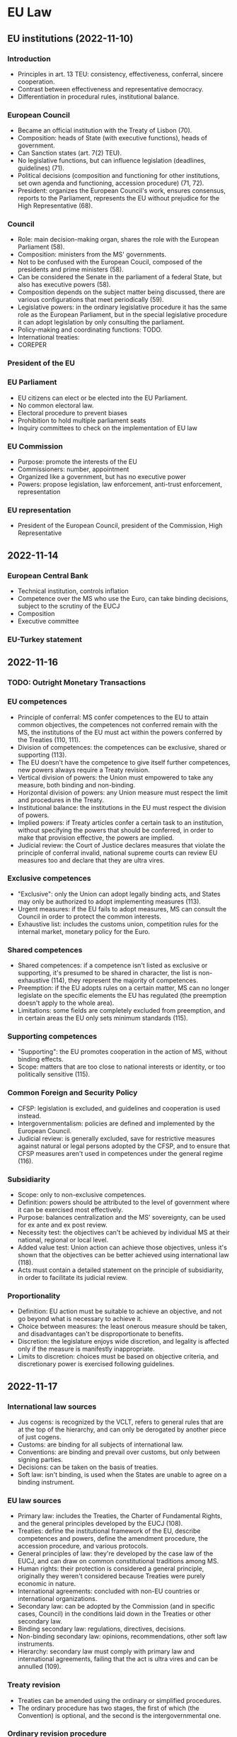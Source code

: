 #+STARTUP: showall

* EU Law

** EU institutions (2022-11-10)

*** Introduction

- Principles in art. 13 TEU: consistency, effectiveness, conferral, sincere cooperation.
- Contrast between effectiveness and representative democracy.
- Differentiation in procedural rules, institutional balance.

*** European Council

- Became an official institution with the Treaty of Lisbon (70).
- Composition: heads of State (with executive functions), heads of government.
- Can Sanction states (art. 7(2) TEU).
- No legislative functions, but can influence legislation (deadlines, guidelines) (71).
- Political decisions (composition and functioning for other institutions, set own agenda and functioning, accession procedure) (71, 72).
- President: organizes the European Council's work, ensures consensus, reports to the Parliament, represents the EU without prejudice for the High Representative (68).

*** Council

- Role: main decision-making organ, shares the role with the European Parliament (58).
- Composition: ministers from the MS' governments.
- Not to be confused with the European Coucil, composed of the presidents and prime ministers (58).
- Can be considered the Senate in the parliament of a federal State, but also has executive powers (58).
- Composition depends on the subject matter being discussed, there are various configurations that meet periodically (59).
- Legislative powers: in the ordinary legislative procedure it has the same role as the European Parliament, but in the special legislative procedure it can adopt legislation by only consulting the parliament.
- Policy-making and coordinating functions: TODO.
- International treaties: 
- COREPER

*** President of the EU

*** EU Parliament

- EU citizens can elect or be elected into the EU Parliament.
- No common electoral law.
- Electoral procedure to prevent biases
- Prohibition to hold multiple parliament seats
- Inquiry committees to check on the implementation of EU law

*** EU Commission

- Purpose: promote the interests of the EU
- Commissioners: number, appointment
- Organized like a government, but has no executive power
- Powers: propose legislation, law enforcement, anti-trust enforcement, representation

*** EU representation

- President of the European Council, president of the Commission, High Representative

** 2022-11-14

*** European Central Bank

- Technical institution, controls inflation
- Competence over the MS who use the Euro, can take binding decisions, subject to the scrutiny of the EUCJ
- Composition
- Executive committee

*** EU-Turkey statement

** 2022-11-16

*** TODO: Outright Monetary Transactions

*** EU competences

- Principle of conferral: MS confer competences to the EU to attain common objectives, the competences not conferred remain with the MS, the institutions of the EU must act within the powers conferred by the Treaties (110, 111).
- Division of competences: the competences can be exclusive, shared or supporting (113).
- The EU doesn't have the competence to give itself further competences, new powers always require a Treaty revision.
- Vertical division of powers: the Union must empowered to take any measure, both binding and non-binding.
- Horizontal division of powers: any Union measure must respect the limit and procedures in the Treaty.
- Institutional balance: the institutions in the EU must respect the division of powers.
- Implied powers: if Treaty articles confer a certain task to an institution, without specifying the powers that should be conferred, in order to make that provision effective, the powers are implied.
- Judicial review: the Court of Justice declares measures that violate the principle of conferral invalid, national supreme courts can review EU measures too and declare that they are ultra vires.

*** Exclusive competences

- "Exclusive": only the Union can adopt legally binding acts, and States may only be authorized to adopt implementing measures (113).
- Urgent measures: if the EU fails to adopt measures, MS can consult the Council in order to protect the common interests.
- Exhaustive list: includes the customs union, competition rules for the internal market, monetary policy for the Euro.

*** Shared competences

- Shared competences: if a competence isn't listed as exclusive or supporting, it's presumed to be shared in character, the list is non-exhaustive (114), they represent the majority of competences.
- Preemption: if the EU adopts rules on a certain matter, MS can no longer legislate on the specific elements the EU has regulated (the preemption doesn't apply to the whole area).
- Limitations: some fields are completely excluded from preemption, and in certain areas the EU only sets minimum standards (115).

*** Supporting competences

- "Supporting": the EU promotes cooperation in the action of MS, without binding effects.
- Scope: matters that are too close to national interests or identity, or too politically sensitive (115).

*** Common Foreign and Security Policy

- CFSP: legislation is excluded, and guidelines and cooperation is used instead.
- Intergovernmentalism: policies are defined and implemented by the European Council.
- Judicial review: is generally excluded, save for restrictive measures against natural or legal persons adopted by the CFSP, and to ensure that CFSP measures aren't used in competences under the general regime (116).

*** Subsidiarity

- Scope: only to non-exclusive competences.
- Definition: powers should be attributed to the level of government where it can be exercised most effectively.
- Purpose: balances centralization and the MS' sovereignty, can be used for ex ante and ex post review.
- Necessity test: the objectives can't be achieved by individual MS at their national, regional or local level.
- Added value test: Union action can achieve those objectives, unless it's shown that the objectives can be better achieved using international law (118).
- Acts must contain a detailed statement on the principle of subsidiarity, in order to facilitate its judicial review.

*** Proportionality

- Definition: EU action must be suitable to achieve an objective, and not go beyond what is necessary to achieve it.
- Choice between measures: the least onerous measure should be taken, and disadvantages can't be disproportionate to benefits.
- Discretion: the legislature enjoys wide discretion, and legality is affected only if the measure is manifestly inappropriate.
- Limits to discretion: choices must be based on objective criteria, and discretionary power is exercised following guidelines.

** 2022-11-17

*** International law sources

- Jus cogens: is recognized by the VCLT, refers to general rules that are at the top of the hierarchy, and can only be derogated by another piece of just cogens.
- Customs: are binding for all subjects of international law.
- Conventions: are binding and prevail over customs, but only between signing parties.
- Decisions: can be taken on the basis of treaties.
- Soft law: isn't binding, is used when the States are unable to agree on a binding instrument.

*** EU law sources

- Primary law: includes the Treaties, the Charter of Fundamental Rights, and the general principles developed by the EUCJ (108).
- Treaties: define the institutional framework of the EU, describe competences and powers, define the amendment procedure, the accession procedure, and various protocols.
- General principles of law: they're developed by the case law of the EUCJ, and can draw on common constitutional traditions among MS.
- Human rights: their protection is considered a general principle, originally they weren't considered because Treaties were purely economic in nature.
- International agreements: concluded with non-EU countries or international organizations.
- Secondary law: can be adopted by the Commission (and in specific cases, Council) in the conditions laid down in the Treaties or other secondary law.
- Binding secondary law: regulations, directives, decisions.
- Non-binding secondary law: opinions, recommendations, other soft law instruments.
- Hierarchy: secondary law must comply with primary law and international agreements, failing that the act is ultra vires and can be annulled (109).

*** Treaty revision

- Treaties can be amended using the ordinary or simplified procedures.
- The ordinary procedure has two stages, the first of which (the Convention) is optional, and the second is the intergovernmental one.

*** Ordinary revision procedure

- Scope: unrestricted, but unlikely to be used if a less cumbersome procedure is applicable.
- Initiative: amendments can be proposed by the European Parliament, Commission, any MS government, and are notified to national parliaments.
- European Council: consults with the Parliament, Commission, the ECB (if the amendments concern the monetary policy), and decides by a simple majority if the procedure should continue.
- Convention: is composed of representatives from national parliaments, the heads of State or government, the European Parliament and the Commission, and adopts decisions by consensus.
- Intergovernmental stage: a conference of representatives of the MS' governments adopts the amendments.
- Ratification: the adopted amendments have to be ratified by the MS' parliaments.
- Simplified variant: the European Council, with the consent of the European Parliament, can skip the Convention stage, if the amendments are limited in scope (144, 145).

** 2022-11-21

*** Special revision procedures

- Scope: limited to Part Three of the TFEU (policy areas of the EU), can't be used to increase competences.
- European Council: decides unanimously on the amendments, after consulting with the Commission, Parliament, and ECB (for institutional changes in the monetary area).
- Ratification: by all the MS is still necessary.
- European Stability Mechanism: has been introduced using this procedure.

*** Limitations on the amendment of treaties

- Defrenne case: EU Treaties can only be amended using the procedure in art. 48 TEU.
- International law: there are no constitutional concerns, the treaty that is concluded later always prevails.
- Jus cogens: its respect is a general limitation for the amendment of any treaty, including EU Treaties.
- Principle of non-regression: amendment of EU Treaties can't lower the protection of fundamental values.
- Respect of EU law: when MS are amending the Treaties they still are MS, and are not above EU law, which makes it an autonomous legal order.
- States as the "masters of the treaties": if all MS decide on an amendment, legal recourse (Commission and Court of Justice use the infringement procedure against all MS) may be useless.
- EU law is based on international instruments, MS are still capable of forcing their political will against EU institutions.

*** Pringle case

- Pringle: is a member of the Irish parliament, argued that the simplified amendment procedure shouldn't have been used, and that the ESM Treaty violated the Union's competence concerning the Economic and Monetary Union.
- Simplified procedure: the formal changes were inside the scope of the simplified amendment procedure, but the Court had to verify whether the substantive changes were as well.
- ESM's purpose: safeguards the stability of the Euro area (not the stability of prices), and is a financial measure (not a monetary one), so it falls outside the EU's exclusive competences.
- Purpose of amending the Treaty: it clarified a pre-existing competence of the MS, who are free to collaborate in economic policies (where the EU has coordinating competence), as long as they comply with EU law (595).
- Dual nature of the ESM: it's a Treaty concluded by MS among themselves, but allocates some tasks to the EU institutions, the Court stated that the allocation is possible as long as it's not done in an area of exclusive competence, or alters the institutions' essential character (596).
- The Court supported the emergency mechanism because opposing it would've worsened the economic crisis (597).
- Political reason for codification: codify the principles for financial assistance, in particular strict conditionality.
- Legal reason for codification: make sure that the ESM integrates with EU law and institutions without issues.

*** Conference on the future of Europe

- Union competences: crises have led to changes in the Union's competences, legal workarounds had to be created around the existing system of competences, a reform may be necessary.
- Decision-making procedures: the number of MS necessitates efficient decision-making, but it must be balanced by measures to ensure legitimacy and accountability, and deal with the issue of MS abusing their voting powers due to democratic backsliding.
- External relations: there is popular support for stronger EU action in the international stage, and to protect Union interests against external interference.
- Reform of the Treaties: is unlikely due to the political circumstances (rise of populism), and constitutional courts are opposed to further integration.

** 2022-11-23

*** Judicial protection of human rights

- European Communities: were created as an international organization with purely economic purposes, there was no need for rules concerning human rights, especially since MS were parties to the ECHR.
- EUCJ: starts recognizing the principles of direct effect and primacy, MS are concerned that EU law could violate constitutional values, including human rights.
- German and Italian constitutional courts: asserted their right to review EU law in order to ensure its consistency with constitutional law.
- EUCJ: reacts to the decision of the constitutional courts by affirming the principle of respect for human rights.
- Stauder case: fundamental rights are a part of the general principles of Community law, and are protected by the Court.
- Internationale Handelsgesellschaft: the protection of fundamental rights is inspired by constitutional traditions common to the MS.
- Nold: international treaties for the protection of human rights which MS are parties to can supply guidelines for Community law.
- Johnston: the principles of the ECHR must be taken into consideration in Community law.
- Kadi: respect for human rights is a condition for the lawfulness of Community acts, and international agreements can't prejudice the constitutional principles of the EC Treaty.
- Art. 6 TEU: mentions the Charter, accession to the ECHR, and "constitutional traditions common to the MS".
- Protection of human rights can't increase the competences of the EU.

*** Accession to the ECHR

- All MS have joined the ECHR, and there were various proposals for the European Community to join the ECHR.
- EUCJ: found that the treaties didn't provide any competence for the European Community to enact rules on human rights, and so it couldn't join the ECHR either.
- Lisbon Treaty: mandated accession to the ECHR, a new draft agreement for accession was made.
- EUCJ: found the draft agreement incompatible with EU law, since accession to the EUCJ would mean that EU acts could be reviewed by an institution outside of the EU.
- EUCJ is relying more on the Charter and less on the ECHR, to establish the independence of the EU legal order.

*** European Charter of Fundamental Rights

- External scrutiny: accession to the ECHR, first proposed and then mandated by the Lisbon Treaty.
- Internal scrutiny: creation of a Community "bill of rights" for the EUCJ to ensure compliance of legislation and policies with fundamental rights.
- Charter: was initially proclaimed in 2000, but only came into direct effect in 2009 with the Lisbon Treaty.
- Application: to EU institutions, bodies, and MS when they implement EU law.

*** International agreements and the EU

- International agreements: the EU can conclude them with third countries and international organizations.
- They're a sui generis source of law, but they can have direct effect, and secondary legislation must comply with them.
- EU can conclude agreements in order to achieve Treaty objectives, or to comply with a legally binding Union act, and the agreements are binding on the institutions and MS.

*** Agreements concluded by the EU

- Exclusive competence in international agreements: only the EU negotiates and concludes the agreement.
- Shared competence in international agreements: both the EU and MS conclude the so-called "mixed" agreement, MS must give their consent, an internal EU act may be used to define the obligations between the EU and MS.

*** Agreements concluded by MS

- Agreements concluded by individual MS with third countries before the accession to the EU can still be enforced even if they're inconsistent with EU law, to prevent a breach of the international commitment.
- Agreements concluded after the accession must not be concluded, or amended and replaced, if they're inconsistent with EU law.
- Agreements concluded by all the MS with third countries: must be taken into consideration by the EU institutions when interpreting and implementing EU law, due to the principle of sincere cooperation.
- MS acting as trustees: if agreements can be concluded only by States, the EU can name a MS to act on its behalf.
- Agreements between MS: if they're inconsistent with EU law, they're invalid since EU law prevails, they can be used to support, strengthen or implement EU law (ESM, Schengen Agreement, Dublin Convention).

** 2022-11-24

*** Structure of EU acts

- Heading: specifies the institution that adopted the act, its date, number and title, and relationship with other acts.
- Recitals: contain the motivation of the act, the affected policy areas, intended goals, respect of the principles of subsidiarity and proportionality.
- Legal basis: justifies the adoption of the act, usually is a single article dealing with the most important policy area (111).
- Publicity: EU law is published in the Official Journal of the EU, publication, entry into force and application are distinct.
- Application: the whole act can be delayed to allow the recipients to comply with the obligations, individual provisions can be applied before applying the whole act.

*** Binding acts

- Binding acts: are regulations, directives and decisions, they can contain obligations.
- Legislative acts: are acts adopted using the legislative procedure, they're always binding, but not all binding acts are adopted using the legislative procedure.
- Choice of form: mandated by Treaties in some areas, otherwise the institutions are free to choose, but should use the least intrusive form (104).

*** Regulations

- Characteristics: binding in their entirety, directly applicable in all MS, analogous to a national law.
- Direct effect: they don't have to be transposed into law, but can mandate national provisions for their implementation (104).

*** Decisions

- Characteristics: binding in their entirety, but only to their addressees, have direct effect (105, 106).

** 2022-11-28

*** Directives

- Characteristics: impose an obligation of results, only MS can be their recipients.
- Framework law: follows the principle of subsidiarity, the EU only defines the policy objectives, States amend their national law accordingly (104).
- Entry into force: 20 days after their publication, beginning of the obligation to transpose the directive into national law.
- Deadline for implementation: after it expires, the Commission can start infringement proceedings if the State hasn't implemented the directive yet.
- Unimplemented directives: unconditional and sufficiently precise provisions can have direct effect to safeguard the useful effect of the directive (cf. Van Duyn case), the Court can impose financial penalties (105).

*** Directives: case law

- Marleasing SA: directives can be used for consistent interpretation purposes, as long as they don't contrast with the literal meaning of national law.
- Frankovich: States are liable for damages if a directive recognizes rights to individuals, and isn't implemented in time.

** 2022-11-30

*** Recommendations and opinions

- Characteristic: they have no binding force in themselves, but non-compliance may cause the adoption of binding acts (107).
- Soft law instruments: are used in areas of regulation that are too sensitive for traditional command and control mechanisms.
- Judicial review: applies to any instrument that creates legal obligations, regardless of the name (108).
- Opinions: have to be requested, they represent the institution's opinion on an issue.
- Recommendations: are given to addressees, and define a certain course of action.
- The distinction between opinions and recommendations is not official, and the "reasoned opinion" in infringement procedures has an addressee and a deadline, which makes it more of a "recommendation".
- Grimaldi case: even though recommendations aren't binding, due to the principle of sincere cooperation they should be taken into account when interpreting national law.
- Binding "opinions": by the Parliament in the legislative procedure, by the EUCJ on draft agreements that the EU wants to conclude with third countries.

*** Primacy of EU law

- Costa v. ENEL: the Court held that Community law can't be overridden by national law, due to its special and original nature.
- Principle of primacy: it isn't found in the treaties, and was developed by the EUCJ.
- Relationship with direct effect: they're strongly connected, but don't necessarily follow from each other, and together they ensure the respect of EU law (175).
- Primacy and validity: primacy does not affect the validity of national law, it only requires that the conflicting provision is not applied in the specific case (but courts may reach different conclusions).
- Dualistic approach: there are two separate legal orders, the institutions in one legal order can't affect the norms in the other.
- Primacy includes all sources of EU law, which prevails over subsequent national legislation.
- National judges and administrative authorities don't have to ask the EUCJ whether they can set aside national laws, and can do so at any point, and irrespective of prohibitions in national laws (176, 177).

*** (cont.) Reaction by MS

- MS have resisted the idea of absolute primacy with various arguments.
- MS as "Masters of the Treaties": the foundation of EU law is the Treaties, not its special and original nature, it's an international law organization, MS aren't bound in an absolute manner (178).
- EU law and Constitutions: EU law is under or beyond national constitutions, but not above.
- Constitutional courts: can review EU acts to determine if the EU has violated the principle of conferral (179).
- Protection of rights from EU institutions is another reason for opposition against absolute EU primacy (180).

*** Principle of consistent interpretation

- Also known as indirect effect, it's analogous to the duty of constitutionally consistent interpretation.
- Applies in general to all EU law and all national law, for all national authorities.
- Weak direct effect: EU law merely confirms an interpretation that was possible under national law.
- Medium direct effect: EU law determines the choice between various interpretations.
- Strong direct effect: EU law imposes a certain interpretation of national law.
- Limitations: consistent interpretation must be balanced with general principles (legal certainty, legitimate expectations, non-retroactivity) and can't be contra legem (contradict national law).

*** Direct effect

- Direct effect: the EU provision becomes the immediate source of law, and doesn't require implementing measures in the national legal order.
- Van Gend en Loos: private parties can invoke provisions from the EEC Treaty, the Court of Justice recognizes that Community law creates obligations and rights for individuals.
- Van Gend en Loos rule: the treaty rule was a clear, unconditional prohibition that didn't require further implementation (no discretion for MS to adapt it).
- Conditions for direct effect vary on the source of law, but in general, only provisions that only contain aim-setting norms, that establish new institutions, or that are subject to considerable discretion by MS are excluded.

*** Direct effect: sources of law

- Treaties: the key Treaty provisions (freedoms, competition law, State aid, equal pay) have direct effect in all types of legal relationship.
- Charter: they can have direct effect in vertical ascending relationships (they limit State power) and sometimes horizontal relationships (discrimination, paid leave), but they tend to be too vague for the direct effect doctrine.
- Regulations: they may or may not be directly applicable (i.e., not require implementing measures), direct effect is presumed, and applies to all legal relationships (vertical and horizontal) (163).
- Decisions: addressed decisions have direct effect if they're clear, precise and unconditional, but only in vertical relationships.

*** Direct effect: directives

- Treaties and regulations: enjoy full direct effect.
- Decisions and directives: the type of legal relationship matters (164).
- Van Duyn: directives can be vertically directly effective (citizens can use a directive against the State).
- Estoppel doctrine: directives can't be directly effective in reverse vertical relationships (a State must implement a directive in order to enforce it).
- Marshall: directives can't be directly effective in horizontal relationships because they only impose obligations on MS.
- However, there is a number of exceptions that increase the scope of direct effect for directives.
- Scope of vertical relationships: relationships with any organization or body under the control of the State, and the State itself acting in private capacity are always considered vertical, and not horizontal.
- Mangold: if a directive contains a general principle of law, the principle is applicable horizontally.
- Indirect effect: also known as consistent interpretation, the same result that would be achieved by the direct effect of a directive in a horizontal relationship can be achieved by consistent interpretation.

** 2022-12-01

*** Judicial control

- Jurisdictional control: is strictly related to the rule of law, which can be enforced both at the supranational (EU) and national (MS) level, based on the principle of sincere cooperation (cf. preliminary ruling mechanism).
- EU judicial institutions: Court of Justice, and General Court (court of first instance) (283, 284).
- Advocate generals: deliver impartial opinions on points of law, which aren't legally binding.
- Private applicants: direct access to the Court of Justice is subject to stringent requirements, it's possible to challenge EU acts before a national judge who can then use the preliminary reference mechanism.
- Jurisdiction: the Court has full jurisdictions in most EU matters, except for Common Foreign and Security Policy matters, and acts of the European Council and Council determining that a MS has committed a serious and persistent breach of fundamental values.

*** Action for damages

- Aim: obtain award in damages, not a declaratory action.
- Standing: any party, including natural and legal persons, with no limitations on standing.
- Time limit: 5 years from the event giving rise to liability.
- Despite the generous conditions, it's rarely successful due to the strict interpretation of the conditions.
- Conditions: unlawful act by an institution, actual damage suffered by the applicant, causal link between the act and the damage.
- Unlawful act: if the institution has discretion the breach needs to be manifest and grave, if the institution has no discretion the mere infringement of EU law is enough for liability.

*** Infringement procedure

- Purpose: restore the rule of law, not compensate the victims (but can be used together with the action for damages), or punish the MS (but it's possible to impose sanctions).
- Applicants: usually the Commission (which is neutral), MS can be applicants but rarely are for political reasons.
- Frankovich doctrine: private parties can sue MS in damages before national courts (289).
- Commission: can start proceedings if if considers that a "Member State" has failed to "fulfill a Treaty obligation".
- "State": includes any public body or private entity controlled by the State.
- "Failure to fulfill a Treaty obligation": includes actions, omissions, and obligations imposed by secondary legislation, international agreements, and general principles of law.

*** Infringement procedure: phases

- The Commission enjoys full discretion in whether and when it should start proceedings, it can rank infringements and choose not to pursue some of them (291), these choices can't be challenged.
- Administrative stage: the Commission sends a letter of formal notice, defines the subject matter so that the State can respond with observations, responds back with a detailed opinion (which may enlarge the scope of the subject matter), and the State has to comply with the opinion by a certain deadline.
- Judicial stage: is triggered if the State doesn't comply with the opinion, the Court will declare whether the State has breached EU law, and can adopt interim measures.
- The Court only cares about the objective breach of EU law, State defenses are generally unsuccessful (292).

*** Infringement proceedings: sanctions

- Failure to comply with the Court's judgment results in the imposition of a penalty (292), calculated on the basis of the population and economic relevance of the State in the EU, and duration of severity of the breach.
- Sanctions are executed by withholding money that would've been granted to the MS.

** 2022-12-05

*** Annulment action

- Time limit: two months from the publication or knowledge of the act, to limit uncertainty (294).
- Reviewable acts: must be "legally binding", includes legislative and non-legislative acts, excludes recommendations and opinions.
- Non-formalistic approach: form or title are irrelevant, only the production of legal effect is relevant, each act must be interpreted individually.
- Acts must come from EU institutions, MS can't be defendants (295).

*** Annulment action: standing

- Privileged applicants: the Member States, Parliament, Commission and Council can bring proceedings unconditionally (296).
- Semi-privileged applicants: Court of Auditors, ECB and Committee of the Regions can only bring proceedings if their prerogatives are at stake.
- Non-privileged applicants: include natural and legal persons, there are strong limits to their participation to avoid overloading the court of justice (297).
- Non-privileged applicants who are addressees have automatic standing, non-addressees need to meet the general standing test, or the Lisbon standing test (297).

*** Annulment action: general standing test

- Non-addressees can challenge acts of "direct and individual concern".
- Individual concern: the attributes or circumstances of a certain person differentiate them from everyone else, as if they were directly addressed (298).
- If the person is part of an "open category" of people, and others could join this category at any time, they are not individually concerned (299).
- The test is restrictive, and individuals who don't meet it can try to bring proceedings before a national court, and ask for a preliminary reference (302).
- However, it's not always possible to start proceedings, and it's not guaranteed that the judge will ask for a preliminary ruling, leading to situations of denial of justice (304).
- Direct concern: there is a direct casual relationship between the act and the effect on the applicant, and the applicant has no discretion in adopting or implementing it.

*** Annulment action: Lisbon test

- Lisbon Treaty: introduced the possibility for non-addressees to bring an action against "regulatory acts" that are of direct concern and that don't require implementing measures.
- The Lisbon test doesn't require individual concern, which should improve the ability of non-privileged applicants to challenge EU acts (305).
- Regulatory act: the Court defined them as acts of general application (as opposed to individual acts), and non-legislative (not adopted according to the OLP or SLP).
- Direct concern: there is no discretion on part of the addressee in implementing the act.
- Doesn't require implementing measures: if implementation is required, then one should bring an action against who implemented it, this requirement is interpreted in a formalistic way (absolutely no implementing measures).

*** Annulment action: grounds for annulment

- Lack of competence: the institution lacked the power to adopt an act, and didn't have an appropriate legal basis.
- Infringement of an essential procedural requirement: breach of a rule that could influence  the content of the act.
- Infringement of the Treaties, or rules related to their application: includes the Treaties, international agreements, customary international law, general principles of EU law, rules of secondary EU law.
- Misuse of powers: the act isn't a proper use of the powers assigned to the EU, this has to be proven by the applicant.

*** Annulment action: effects

- Ex tunc: the effect of annulment is from the adoption of the act, and it will be treated as if it had never existed (312).
- Exceptions: the court can preserve some effects of the act to protect the legitimate expectations of the parties.

*** Action for failure to act

- Complement to the action for annulment, it's used when an institution failed to adopt an act when it was required to do so (312).
- Prerequisite: the institution must have been called upon to act (312).
- Time limit: two months after the pre-litigation phase.
- Applicants: are divided in privileged (EU institutions, MS) and non-privileged (private parties).
- Purely declaratory nature: it only results in a declaration that the law has been breached, without the further effects that other remedies would have.

*** Preliminary reference

- Preliminary reference procedure: is non-contentious, and a form of collaboration between national courts and the Court of Justice, it's not based on a hierarchical relationship, but the separation of tasks.
- Purpose: ensure that EU law is applied uniformly (316).
- "Court or tribunal of a Member State": certain factors (established by law, permanent, binding jurisdiction, independent, procedure must be inter partes, court must apply the rule of law, must be independent) (317, 318).
- Courts performing administrative functions can't ask for a reference.
- Administrative bodies that perform a judicial function can ask for a reference.
- Arbitration bodies can request references if they're permanent and they have obligatory jurisdiction by law.
- Other requirements: the court and tribunals can only refer a question if there's a pending case, and the proceedings will result in a judicial decision (318).

*** Preliminary references: on interpretation and on validity

- Interpretation: can concern both binding and non-binding acts, including the interpretation of general principles, and international treaties.
- The Court can't declare national law invalid (outside of infringement proceedings), but national judges can ask for an interpretation to determine whether national legislation is against EU law (318).
- Validity: can only concern binding acts, only the Court can declare a EU act invalid, national judges can always confirm the validity of EU acts (and not make a reference) (319).
- Preliminary references on validity are an alternative for annulment proceedings, but there are limits (the measures may not require national implementing acts, the applicant would have to break the law, national law makes it difficult or impossible to challenge national measures implementing EU law).
- The Court thinks it's the national courts' duty to ensure effective judicial protection in fields covered by EU law.

*** Preliminary references: discretion to refer

- National courts "may" make a reference, and the Court of Justice can't interfere in this discretion (321).
- Limitations: there is no real dispute (the proceedings were started only to trigger a reference on a certain point of EU law), the referred question is irrelevant to the case, or hypothetical, or unclear or unsubstantiated (322).
- Obligation to refer: if there would be no remedy against a court (supreme courts, small courts with no appeal).
- Exceptions: Court already answered the question in a previous case, or the provisions are sufficiently clear and there's no reasonable doubt (which jeopardizes the uniform application of EU law).
- Illegal EU acts: national Courts still need to refer if they think the EU act is illegal and don't want to apply it, because only the Court of Justice can determine the legality of an act.
- Liability: if the Court violates its duty to submit a reference, the individual can claim damages from the State for its violation of EU law.
- Parties only have an advisory role, only the Court decides whether to refer the question.

*** Preliminary references: effects

- Interpretation: binding on the referring court and other courts deciding the same case in the same proceedings, authoritative for other courts and public authorities, but national Courts can always submit a new reference to try and change the Court of Justice's opinion.
- Act is declared invalid: in theory is only binding on the referring court, in practice it achieves the same result as the action for annulment.
- Act is declared valid: has no erga omnes effect, since other arguments could be used to question the validity of the act.
